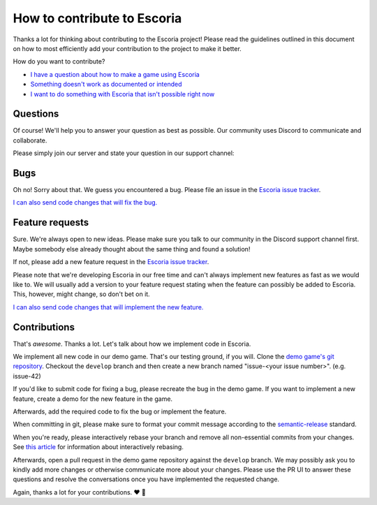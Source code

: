 .. _how_to_contribute:

How to contribute to Escoria
============================

Thanks a lot for thinking about contributing to the Escoria project! Please read the guidelines outlined in this document on how to most efficiently add your contribution to the project to make it better.

How do you want to contribute?


- `I have a question about how to make a game using Escoria <#questions>`_
- `Something doesn't work as documented or intended <#bugs>`_
- `I want to do something with Escoria that isn't possible right now <#feature-requests>`_


Questions
---------

Of course! We'll help you to answer your question as best as possible. Our community uses Discord to communicate and collaborate.

Please simply join our server and state your question in our support channel:

.. image:: https://img.shields.io/discord/884336424780984330.svg?label=Join%20our%20Discord&logo=Discord&colorB=7289da&style=for-the-badge
   :target: https://discord.com/invite/jMxJjuBY5Z


Bugs
----

Oh no! Sorry about that. We guess you encountered a bug. Please file an issue in the `Escoria issue tracker <https://github.com/godot-escoria/escoria-issues/issues?q=is%3Aissue+is%3Aopen+sort%3Aupdated-desc>`_.

`I can also send code changes that will fix the bug. <https://github.com/godot-escoria/.github/blob/main/contributions>`_

Feature requests
----------------

Sure. We're always open to new ideas. Please make sure you talk to our community in the Discord support channel first. Maybe somebody else already thought about the same thing and found a solution!

.. image:: https://img.shields.io/discord/884336424780984330.svg?label=Join%20our%20Discord&logo=Discord&colorB=7289da&style=for-the-badge
   :target: https://discord.com/invite/jMxJjuBY5Z

If not, please add a new feature request in the `Escoria issue tracker <https://github.com/godot-escoria/escoria-issues/issues?q=is%3Aissue+is%3Aopen+sort%3Aupdated-desc>`_.

Please note that we're developing Escoria in our free time and can't always implement new features as fast as we would like to. We will usually add a version to your feature request stating when the feature can possibly be added to Escoria. This, however, might change, so don't bet on it.

`I can also send code changes that will implement the new feature. <https://github.com/godot-escoria/.github/blob/main/contributions>`_

Contributions
-------------

That's *awesome*. Thanks a lot. Let's talk about how we implement code in Escoria.

We implement all new code in our demo game. That's our testing ground, if you will. Clone the `demo game's git repository <https://github.com/godot-escoria/escoria-demo-game>`_. Checkout the ``develop`` branch and then create a new branch named "issue-<your issue number>". (e.g. issue-42)

If you'd like to submit code for fixing a bug, please recreate the bug in the demo game. If you want to implement a new feature, create a demo for the new feature in the game.

Afterwards, add the required code to fix the bug or implement the feature.

When committing in git, please make sure to format your commit message according to the `semantic-release <https://github.com/semantic-release/semantic-release>`_ standard.

When you're ready, please interactively rebase your branch and remove all non-essential commits from your changes. See `this article <https://dev.to/blakedeboer/beginners-guide-to-interactive-rebasing-1ob>`_ for information about interactively rebasing.

Afterwards, open a pull request in the demo game repository against the ``develop`` branch. We may possibly ask you to kindly add more changes or otherwise communicate more about your changes. Please use the PR UI to answer these questions and resolve the conversations once you have implemented the requested change.

Again, thanks a lot for your contributions. ❤️ 🎁
